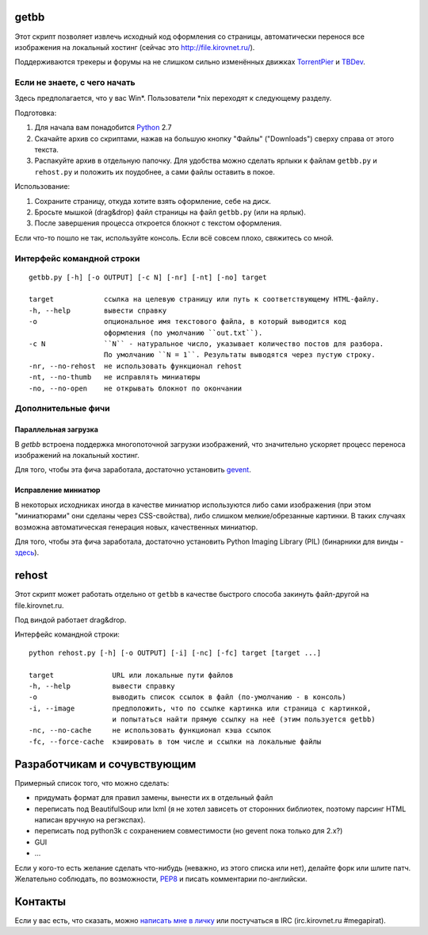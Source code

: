getbb
=====
Этот скрипт позволяет извлечь исходный код оформления со страницы,
автоматически перенося все изображения на локальный хостинг
(сейчас это http://file.kirovnet.ru/).

Поддерживаются трекеры и форумы на не слишком сильно изменённых
движках TorrentPier_ и TBDev_.

.. _TorrentPier: http://torrentpier.info/
.. _TBDev: http://www.tbdev.net/

Если не знаете, с чего начать
-----------------------------
Здесь предполагается, что у вас Win\*. Пользователи \*nix
переходят к следующему разделу.

Подготовка:

1. Для начала вам понадобится Python_ 2.7
2. Скачайте архив со скриптами, нажав на большую кнопку "Файлы"
   ("Downloads") cверху справа от этого текста.
3. Распакуйте архив в отдельную папочку. 
   Для удобства можно сделать ярлыки к файлам
   ``getbb.py`` и ``rehost.py`` и положить их поудобнее,
   а сами файлы оставить в покое.

Использование:

1. Сохраните страницу, откуда хотите взять оформление, себе на диск.
2. Бросьте мышкой (drag&drop) файл страницы на файл ``getbb.py``
   (или на ярлык).
3. После завершения процесса откроется блокнот с текстом оформления.

Если что-то пошло не так, используйте консоль.
Если всё совсем плохо, свяжитесь со мной.

.. _Python: http://python.org/download/

Интерфейс командной строки
--------------------------
::

    getbb.py [-h] [-o OUTPUT] [-c N] [-nr] [-nt] [-no] target
    
    target            ссылка на целевую страницу или путь к соответствующему HTML-файлу.
    -h, --help        вывести справку
    -o                опциональное имя текстового файла, в который выводится код
                      оформления (по умолчанию ``out.txt``).
    -c N              ``N`` - натуральное число, указывает количество постов для разбора.
                      По умолчанию ``N = 1``. Результаты выводятся через пустую строку.
    -nr, --no-rehost  не использовать функционал rehost
    -nt, --no-thumb   не исправлять миниатюры
    -no, --no-open    не открывать блокнот по окончании

Дополнительные фичи
-------------------

Параллельная загрузка
~~~~~~~~~~~~~~~~~~~~~
В `getbb` встроена поддержка многопоточной загрузки изображений, что
значительно ускоряет процесс переноса изображений на локальный хостинг.

Для того, чтобы эта фича заработала, достаточно установить gevent_.

.. _gevent: http://www.gevent.org/

Исправление миниатюр
~~~~~~~~~~~~~~~~~~~~
В некоторых исходниках иногда в качестве миниатюр используются либо сами
изображения (при этом "миниатюрами" они сделаны через CSS-свойства),
либо слишком мелкие/обрезанные картинки. В таких случаях возможна
автоматическая генерация новых, качественных миниатюр.

Для того, чтобы эта фича заработала, достаточно установить
Python Imaging Library (PIL) (бинарники для винды - здесь__).

__ http://effbot.org/downloads/#pil

rehost
======
Этот скрипт может работать отдельно от ``getbb`` в качестве
быстрого способа закинуть файл-другой на file.kirovnet.ru.

Под виндой работает drag&drop.

Интерфейс командной строки::

    python rehost.py [-h] [-o OUTPUT] [-i] [-nc] [-fc] target [target ...]
    
    target              URL или локальные пути файлов
    -h, --help          вывести справку
    -o                  выводить список ссылок в файл (по-умолчанию - в консоль)
    -i, --image         предположить, что по ссылке картинка или страница с картинкой,
                        и попытаться найти прямую ссылку на неё (этим пользуется getbb)
    -nc, --no-cache     не использовать функционал кэша ссылок
    -fc, --force-cache  кэшировать в том числе и ссылки на локальные файлы

Разработчикам и сочувствующим
=============================
Примерный список того, что можно сделать:

- придумать формат для правил замены, вынести их в отдельный файл
- переписать под BeautifulSoup или lxml
  (я не хотел зависеть от сторонних библиотек, поэтому
  парсинг HTML написан вручную на регэкспах).
- переписать под python3k с сохранением совместимости
  (но gevent пока только для 2.x?)
- GUI
- ...

Если у кого-то есть желание сделать что-нибудь
(неважно, из этого списка или нет), делайте форк или шлите патч.
Желательно соблюдать, по возможности, PEP8_ и писать комментарии
по-английски.

.. _PEP8: http://www.python.org/dev/peps/pep-0008/
.. _argparse: http://docs.python.org/dev/library/argparse.html
.. _optparse: http://docs.python.org/dev/library/optparse.html

Контакты
========
Если у вас есть, что сказать, можно `написать мне в личку`__
или постучаться в IRC (irc.kirovnet.ru #megapirat).

__ http://kirovmedia.net/forum/privmsg.php?mode=post&u=6591
